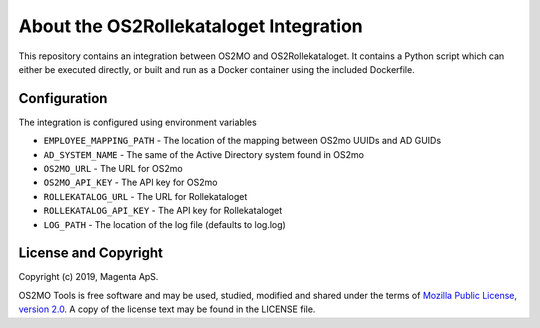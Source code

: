 About the OS2Rollekataloget Integration
=======================================

This repository contains an integration between OS2MO and OS2Rollekataloget.
It contains a Python script which can either be executed directly, or built
and run as a Docker container using the included Dockerfile.

Configuration
-------------

The integration is configured using environment variables

* ``EMPLOYEE_MAPPING_PATH`` - The location of the mapping between OS2mo UUIDs and AD GUIDs
* ``AD_SYSTEM_NAME`` - The same of the Active Directory system found in OS2mo
* ``OS2MO_URL`` - The URL for OS2mo
* ``OS2MO_API_KEY`` - The API key for OS2mo
* ``ROLLEKATALOG_URL`` - The URL for Rollekataloget
* ``ROLLEKATALOG_API_KEY`` - The API key for Rollekataloget
* ``LOG_PATH`` - The location of the log file (defaults to log.log)

License and Copyright
---------------------

Copyright (c) 2019, Magenta ApS.

OS2MO Tools is free software and may be used, studied, modified and shared
under the terms of `Mozilla Public License, version 2.0
<https://www.mozilla.org/en-US/MPL/>`_. A copy of the license text may
be found in the LICENSE file.

